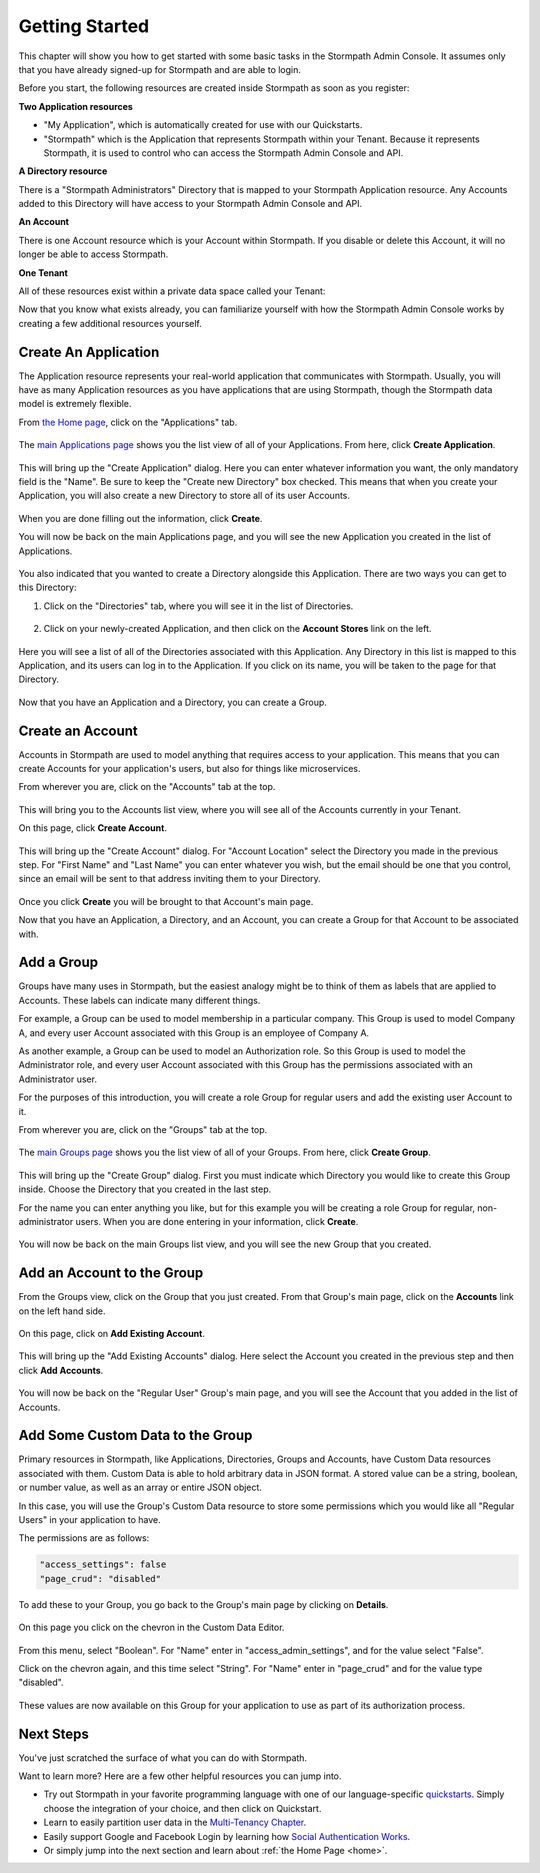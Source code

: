 ***************
Getting Started
***************

This chapter will show you how to get started with some basic tasks in the Stormpath Admin Console. It assumes only that you have already signed-up for Stormpath and are able to login.

Before you start, the following resources are created inside  Stormpath as soon as you register:

**Two Application resources**

- "My Application", which is automatically created for use with our Quickstarts.
- "Stormpath" which is the Application that represents Stormpath within your Tenant. Because it represents Stormpath, it is used to control who can access the Stormpath Admin Console and API.

**A Directory resource**

There is a "Stormpath Administrators" Directory that is mapped to your Stormpath Application resource. Any Accounts added to this Directory will have access to your Stormpath Admin Console and API.

**An Account**

There is one Account resource which is your Account within Stormpath. If you disable or delete this Account, it will no longer be able to access Stormpath.

**One Tenant**

All of these resources exist within a private data space called your Tenant:

.. raw:: html

  <p align="center">
    <img src="https://docs.stormpath.com/rest/product-guide/latest/_images/default_resources.png" alt="Default Stormpath Resources">
  </p>

Now that you know what exists already, you can familiarize yourself with how the Stormpath Admin Console works by creating a few additional resources yourself.

Create An Application
=====================

The Application resource represents your real-world application that communicates with Stormpath. Usually, you will have as many Application resources as you have applications that are using Stormpath, though the Stormpath data model is extremely flexible.

From `the Home page <https://api.stormpath.com/ui2/index.html#/>`__, click on the "Applications" tab.

.. figure:: images/gettingstarted/getting_started_app_tab.png
  :align: center
  :scale: 100%
  :alt: Application Tab

The `main Applications page <https://api.stormpath.com/ui2/index.html#/>`__ shows you the list view of all of your Applications. From here, click **Create Application**.

.. figure:: images/gettingstarted/getting_started_create_app.png
  :align: center
  :scale: 100%
  :alt: Create Application Button

This will bring up the "Create Application" dialog. Here you can enter whatever information you want, the only mandatory field is the "Name". Be sure to keep the "Create new Directory" box checked. This means that when you create your Application, you will also create a new Directory to store all of its user Accounts.

.. figure:: images/gettingstarted/getting_started_create_app_box.png
  :align: center
  :scale: 100%
  :alt: Create Application Dialog

When you are done filling out the information, click **Create**.

You will now be back on the main Applications page, and you will see the new Application you created in the list of Applications.

.. figure:: images/gettingstarted/getting_started_new_app.png
  :align: center
  :scale: 100%
  :alt: Applications list view

You also indicated that you wanted to create a Directory alongside this Application. There are two ways you can get to this Directory:

1. Click on the "Directories" tab, where you will see it in the list of Directories.

.. figure:: images/gettingstarted/getting_started_new_dir_list.png
  :align: center
  :scale: 100%
  :alt: Directories list view

2. Click on your newly-created Application, and then click on the **Account Stores** link on the left.

.. figure:: images/gettingstarted/getting_started_app_as.png
  :align: center
  :scale: 100%
  :alt: Application Account Stores

Here you will see a list of all of the Directories associated with this Application. Any Directory in this list is mapped to this Application, and its users can log in to the Application. If you click on its name, you will be taken to the page for that Directory.

.. figure:: images/gettingstarted/getting_started_new_dir.png
  :align: center
  :scale: 100%
  :alt: Directory main page

Now that you have an Application and a Directory, you can create a Group.

Create an Account
=================

Accounts in Stormpath are used to model anything that requires access to your application. This means that you can create Accounts for your application's users, but also for things like microservices.

From wherever you are, click on the "Accounts" tab at the top.

.. figure:: images/gettingstarted/getting_started_accnt_tab.png
  :align: center
  :scale: 100%
  :alt: Accounts tab

This will bring you to the Accounts list view, where you will see all of the Accounts currently in your Tenant.

On this page, click **Create Account**.

.. figure:: images/gettingstarted/getting_started_create_accnt.png
  :align: center
  :scale: 100%
  :alt: Create Account button

This will bring up the "Create Account" dialog. For "Account Location" select the Directory you made in the previous step. For "First Name" and "Last Name" you can enter whatever you wish, but the email should be one that you control, since an email will be sent to that address inviting them to your Directory.

.. figure:: images/gettingstarted/getting_started_create_accnt_box.png
  :align: center
  :scale: 100%
  :alt: Create Account dialog

Once you click **Create** you will be brought to that Account's main page.

Now that you have an Application, a Directory, and an Account, you can create a Group for that Account to be associated with.

Add a Group
===============

Groups have many uses in Stormpath, but the easiest analogy might be to think of them as labels that are applied to Accounts. These labels can indicate many different things.

For example, a Group can be used to model membership in a particular company. This Group is used to model Company A, and every user Account associated with this Group is an employee of Company A.

As another example, a Group can be used to model an Authorization role. So this Group is used to model the Administrator role, and every user Account associated with this Group has the permissions associated with an Administrator user.

For the purposes of this introduction, you will create a role Group for regular users and add the existing user Account to it.

From wherever you are, click on the "Groups" tab at the top.

.. figure:: images/gettingstarted/getting_started_groups_tab.png
  :align: center
  :scale: 100%
  :alt: Groups tab

The `main Groups page <https://api.stormpath.com/ui2/index.html#/>`__ shows you the list view of all of your Groups. From here, click **Create Group**.

.. figure:: images/gettingstarted/getting_started_groups_list_view.png
  :align: center
  :scale: 100%
  :alt: Groups list view

This will bring up the "Create Group" dialog. First you must indicate which Directory you would like to create this Group inside. Choose the Directory that you created in the last step.

For the name you can enter anything you like, but for this example you will be creating a role Group for regular, non-administrator users. When you are done entering in your information, click **Create**.

.. figure:: images/gettingstarted/getting_started_create_group_box.png
  :align: center
  :scale: 100%
  :alt: Group creation dialog

You will now be back on the main Groups list view, and you will see the new Group that you created.

Add an Account to the Group
===========================

From the Groups view, click on the Group that you just created. From that Group's main page, click on the **Accounts** link on the left hand side.

.. figure:: images/gettingstarted/getting_started_group_accnts.png
  :align: center
  :scale: 100%
  :alt: Group Accounts

On this page, click on **Add Existing Account**.

.. figure:: images/gettingstarted/getting_started_add_accnt_to_group.png
  :align: center
  :scale: 100%
  :alt: Add Existing Account button

This will bring up the "Add Existing Accounts" dialog. Here select the Account you created in the previous step and then click **Add Accounts**.

.. figure:: images/gettingstarted/getting_started_add_accnt_box.png
  :align: center
  :scale: 100%
  :alt: Add Existing Account dialog

You will now be back on the "Regular User" Group's main page, and you will see the Account that you added in the list of Accounts.

Add Some Custom Data to the Group
===================================

Primary resources in Stormpath, like Applications, Directories, Groups and Accounts, have Custom Data resources associated with them. Custom Data is able to hold arbitrary data in JSON format. A stored value can be a string, boolean, or number value, as well as an array or entire JSON object.

In this case, you will use the Group's Custom Data resource to store some permissions which you would like all "Regular Users" in your application to have.

The permissions are as follows:

.. code-block:: none

  "access_settings": false
  "page_crud": "disabled"

To add these to your Group, you go back to the Group's main page by clicking on **Details**.

.. figure:: images/gettingstarted/getting_started_group_details.png
  :align: center
  :scale: 100%
  :alt: Group main page

On this page you click on the chevron in the Custom Data Editor.

.. figure:: images/gettingstarted/getting_started_add_cd.png
  :align: center
  :scale: 100%
  :alt: Add Custom Data

From this menu, select "Boolean". For "Name" enter in "access_admin_settings", and for the value select "False".

Click on the chevron again, and this time select "String". For "Name" enter in "page_crud" and for the value type "disabled".

.. figure:: images/gettingstarted/getting_started_custom_data.png
  :align: center
  :scale: 100%
  :alt: Custom Data

These values are now available on this Group for your application to use as part of its authorization process.

Next Steps
=========================

You've just scratched the surface of what you can do with Stormpath.

Want to learn more? Here are a few other helpful resources you can jump into.

- Try out Stormpath in your favorite programming language with one of our language-specific `quickstarts <https://docs.stormpath.com/home/>`_. Simply choose the integration of your choice, and then click on Quickstart.
- Learn to easily partition user data in the `Multi-Tenancy Chapter <https://docs.stormpath.com/rest/product-guide/latest/multitenancy.html#multitenancy>`__.
- Easily support Google and Facebook Login by learning how `Social Authentication Works <https://docs.stormpath.com/rest/product-guide/latest/auth_n.html#social-authn>`__.
- Or simply jump into the next section and learn about :ref:`the Home Page <home>`.